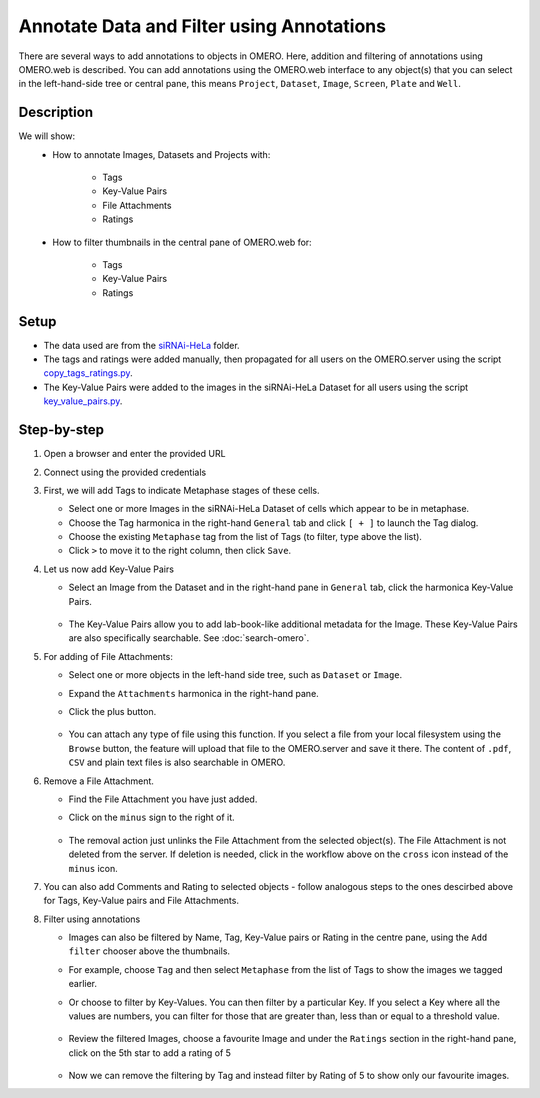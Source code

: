 Annotate Data and Filter using Annotations
==========================================

There are several ways to add annotations to objects in OMERO. Here, addition and filtering of annotations using OMERO.web is described. You can add annotations using the OMERO.web interface to any object(s) that you can select in the left-hand-side tree or central pane, this means ``Project``, ``Dataset``, ``Image``, ``Screen``, ``Plate`` and ``Well``.


Description
-----------

We will show:
  - How to annotate Images, Datasets and Projects with:

     - Tags

     - Key-Value Pairs

     - File Attachments

     - Ratings
  - How to filter thumbnails in the central pane of OMERO.web for:

     - Tags

     - Key-Value Pairs

     - Ratings

Setup
-----

-  The data used are from the `siRNAi-HeLa <https://downloads.openmicroscopy.org/images/DV/siRNAi-HeLa>`_ folder.

-  The tags and ratings were added manually, then propagated for all users on the OMERO.server using the script `copy_tags_ratings.py <https://github.com/ome/training-scripts/blob/master/maintenance/scripts/copy_tags_ratings.py>`_.

-  The Key-Value Pairs were added to the images in the siRNAi-HeLa Dataset for all users using the script `key_value_pairs.py <https://github.com/ome/training-scripts/blob/master/maintenance/scripts/key_value_pairs.py>`_.

Step-by-step
------------

#. Open a browser and enter the provided URL

#. Connect using the provided credentials

#. First, we will add Tags to indicate Metaphase stages of these cells.

   - Select one or more Images in the siRNAi-HeLa Dataset of cells which appear to be in metaphase.

   - Choose the Tag harmonica in the right-hand ``General`` tab and click ``[ + ]`` to launch the Tag dialog.

   - Choose the existing ``Metaphase`` tag from the list of Tags (to filter, type above the list).

   - Click ``>`` to move it to the right column, then click ``Save``.

#. Let us now add Key-Value Pairs

   - Select an Image from the Dataset and in the right-hand pane in ``General`` tab, click the harmonica Key-Value Pairs.
   
      |image0|

      |image1|

   - The Key-Value Pairs allow you to add lab-book-like additional metadata for the Image. These Key-Value Pairs are also specifically searchable. See :doc:`search-omero`.

#. For adding of File Attachments:

   - Select one or more objects in the left-hand side tree, such as ``Dataset`` or ``Image``.
   - Expand the ``Attachments`` harmonica in the right-hand pane. 
   - Click the plus button.

      |image1b|

   - You can attach any type of file using this function. If you select a file from your local filesystem using the ``Browse`` button, the feature will upload that file to the OMERO.server and save it there. The content of ``.pdf``, ``CSV`` and plain text files is also searchable in OMERO.

#. Remove a File Attachment.

   - Find the File Attachment you have just added.

   - Click on the ``minus`` sign to the right of it.

      |image1c|

   - The removal action just unlinks the File Attachment from the selected object(s). The File Attachment is not deleted from the server. If deletion is needed, click in the workflow above on the ``cross`` icon instead of the ``minus`` icon.

#. You can also add Comments and Rating to selected objects - follow analogous steps to the ones descirbed above for Tags, Key-Value pairs and File Attachments.

#. Filter using annotations

   - Images can also be filtered by Name, Tag, Key-Value pairs or Rating in the centre pane, using the ``Add filter`` chooser above the thumbnails.

   - For example, choose ``Tag`` and then select ``Metaphase`` from the list of Tags to show the images we tagged earlier.

   - Or choose to filter by Key-Values. You can then filter by a particular Key. If you select a Key where all the
     values are numbers, you can filter for those that are greater than, less than or equal to a threshold value.

      |image3|

   - Review the filtered Images, choose a favourite Image and under the ``Ratings`` section in the right-hand pane, click on the 5th star to add a rating of 5
   
      |image2|

   - Now we can remove the filtering by Tag and instead filter by Rating of 5 to show only our favourite images.

.. |image0| image:: images/annotate1.png
   :width: 3.59375in
   :height: 0.36458in
.. |image1| image:: images/annotate2.png
   :width: 3.54167in
   :height: 1.91667in
.. |image1b| image:: images/annotate1b.png
   :width: 3.54167in
.. |image1c| image:: images/annotate1c.png
   :width: 3.54167in
.. |image2| image:: images/annotate3.png
   :width: 2.93977in
   :height: 0.91146in
.. |image3| image:: images/annotate4.png
